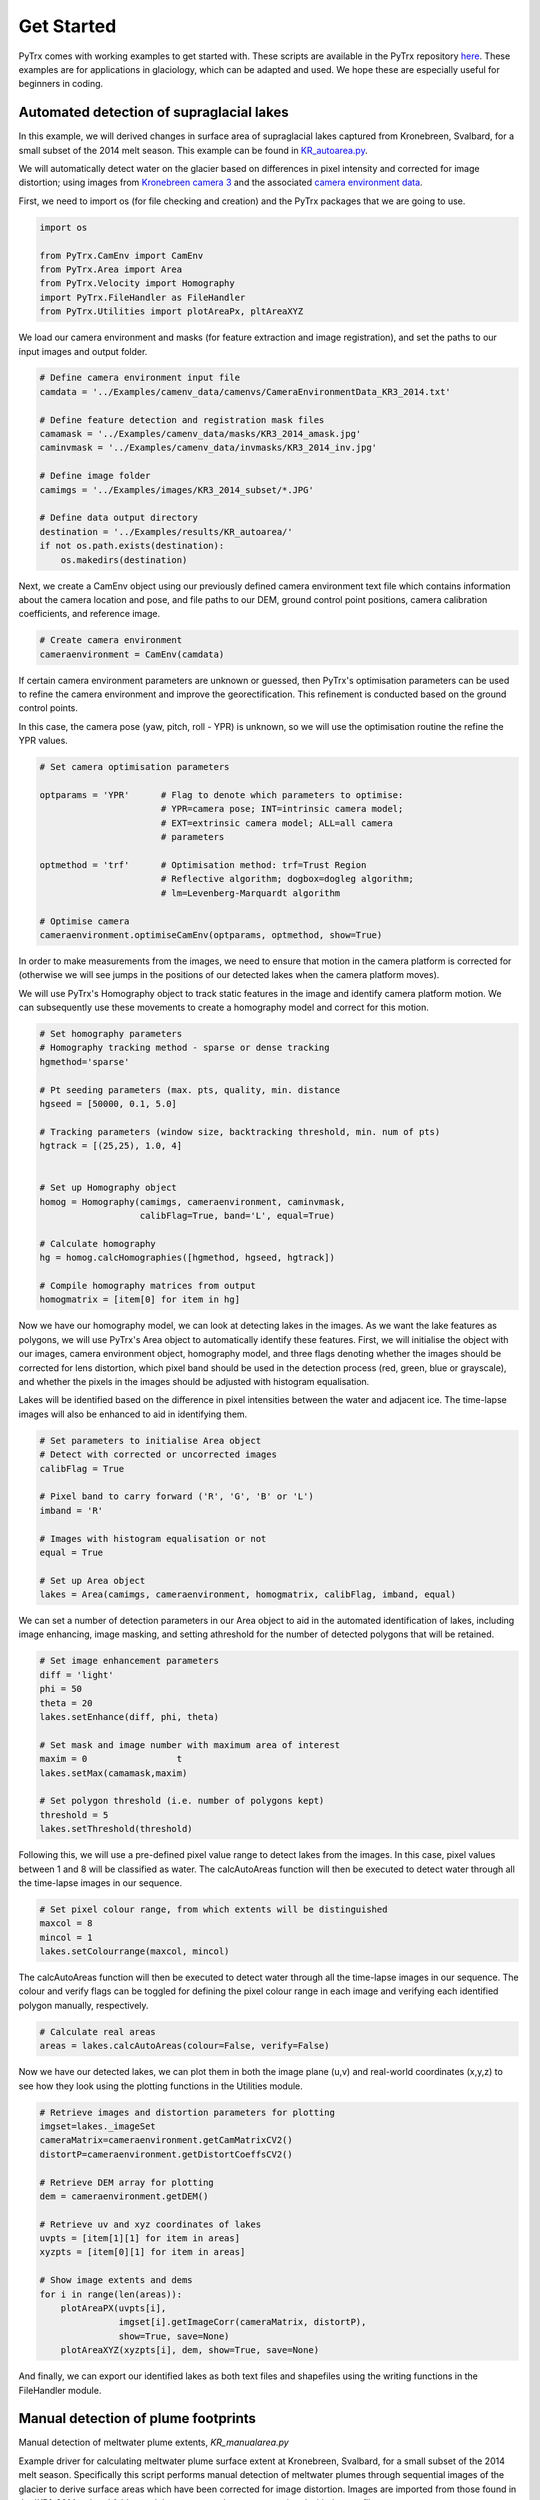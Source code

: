 Get Started
===========

PyTrx comes with working examples to get started with. These scripts are available in the PyTrx repository 
`here <https://github.com/PennyHow/PyTrx/tree/master/PyTrx/Examples>`_. These examples are for applications in glaciology, which can be adapted and used. We hope these are especially useful for beginners in coding.


Automated detection of supraglacial lakes
-----------------------------------------
In this example, we will derived changes in surface area of supraglacial lakes captured from Kronebreen, Svalbard, for a small subset of the 2014 melt season. This example can be found in `KR_autoarea.py <https://github.com/PennyHow/PyTrx/blob/master/PyTrx/Examples/KR_autoarea.py>`_.

We will automatically detect water on the glacier based on differences in pixel intensity and corrected for image distortion; using images from `Kronebreen camera 3 <https://github.com/PennyHow/PyTrx/tree/master/PyTrx/Examples/images/KR3_2014_subset>`_ and the associated `camera environment data <https://github.com/PennyHow/PyTrx/blob/master/PyTrx/Examples/camenv_data/camenvs/CameraEnvironmentData_KR3_2014.txt>`_.

First, we need to import os (for file checking and creation) and the PyTrx packages that we are going to use.

.. code-block:: python

   import os
   
   from PyTrx.CamEnv import CamEnv
   from PyTrx.Area import Area
   from PyTrx.Velocity import Homography
   import PyTrx.FileHandler as FileHandler
   from PyTrx.Utilities import plotAreaPx, pltAreaXYZ


We load our camera environment and masks (for feature extraction and image registration), and set the paths to our input images and output folder.

.. code-block:: python
   
   # Define camera environment input file
   camdata = '../Examples/camenv_data/camenvs/CameraEnvironmentData_KR3_2014.txt'
   
   # Define feature detection and registration mask files
   camamask = '../Examples/camenv_data/masks/KR3_2014_amask.jpg'
   caminvmask = '../Examples/camenv_data/invmasks/KR3_2014_inv.jpg'
   
   # Define image folder
   camimgs = '../Examples/images/KR3_2014_subset/*.JPG'

   # Define data output directory
   destination = '../Examples/results/KR_autoarea/'
   if not os.path.exists(destination):
       os.makedirs(destination)


Next, we create a CamEnv object using our previously defined camera environment text file which contains information about the camera location and pose, and file paths to our DEM, ground control point positions, camera calibration coefficients, and reference image.       
 
.. code-block:: python
   
   # Create camera environment
   cameraenvironment = CamEnv(camdata)


If certain camera environment parameters are unknown or guessed, then PyTrx's optimisation parameters can be used to refine the camera environment and improve the georectification. This refinement is conducted based on the ground control points.

In this case, the camera pose (yaw, pitch, roll - YPR) is unknown, so we will use the optimisation routine the refine the YPR values.

.. code-block:: python
   
   # Set camera optimisation parameters

   optparams = 'YPR'      # Flag to denote which parameters to optimise: 
                          # YPR=camera pose; INT=intrinsic camera model; 
                          # EXT=extrinsic camera model; ALL=all camera 
                          # parameters
                                
   optmethod = 'trf'      # Optimisation method: trf=Trust Region 
                          # Reflective algorithm; dogbox=dogleg algorithm;
                          # lm=Levenberg-Marquardt algorithm

   # Optimise camera                                
   cameraenvironment.optimiseCamEnv(optparams, optmethod, show=True)


.. image:: https://github.com/PennyHow/PyTrx/blob/master/docs/_figures/KR_autoarea_residual.png
  :width: 400
  :alt: Kronebreen camera 5 georectification residual error


In order to make measurements from the images, we need to ensure that motion in the camera platform is corrected for (otherwise we will see jumps in the positions of our detected lakes when the camera platform moves). 

We will use PyTrx's Homography object to track static features in the image and identify camera platform motion. We can subsequently use these movements to create a homography model and correct for this motion.
         
.. code-block:: python
   
   # Set homography parameters
   # Homography tracking method - sparse or dense tracking
   hgmethod='sparse'
   
   # Pt seeding parameters (max. pts, quality, min. distance               
   hgseed = [50000, 0.1, 5.0]      
   
   # Tracking parameters (window size, backtracking threshold, min. num of pts)
   hgtrack = [(25,25), 1.0, 4]  


   # Set up Homography object
   homog = Homography(camimgs, cameraenvironment, caminvmask, 
                      calibFlag=True, band='L', equal=True)

   # Calculate homography
   hg = homog.calcHomographies([hgmethod, hgseed, hgtrack])
   
   # Compile homography matrices from output        
   homogmatrix = [item[0] for item in hg]


Now we have our homography model, we can look at detecting lakes in the images. As we want the lake features as polygons, we will use PyTrx's Area object to automatically identify these features. First, we will initialise the object with our images, camera environment object, homography model, and three flags denoting whether the images should be corrected for lens distortion, which pixel band should be used in the detection process (red, green, blue or grayscale), and whether the pixels in the images should be adjusted with histogram equalisation.

Lakes will be identified based on the difference in pixel intensities between the water and adjacent ice. The time-lapse images will also be enhanced to aid in identifying them.

.. code-block:: python

   # Set parameters to initialise Area object
   # Detect with corrected or uncorrected images   
   calibFlag = True           
   
   # Pixel band to carry forward ('R', 'G', 'B' or 'L')
   imband = 'R'               
   
   # Images with histogram equalisation or not
   equal = True               
     
   # Set up Area object
   lakes = Area(camimgs, cameraenvironment, homogmatrix, calibFlag, imband, equal)


We can set a number of detection parameters in our Area object to aid in the automated identification of lakes, including image enhancing, image masking, and setting athreshold for the number of detected polygons that will be retained. 

.. code-block:: python
   
   # Set image enhancement parameters
   diff = 'light'   
   phi = 50     
   theta = 20        
   lakes.setEnhance(diff, phi, theta)

   # Set mask and image number with maximum area of interest 
   maxim = 0                 t 
   lakes.setMax(camamask,maxim)                   

   # Set polygon threshold (i.e. number of polygons kept)
   threshold = 5             
   lakes.setThreshold(threshold)
   
   
Following this, we will use a pre-defined pixel value range to detect lakes from the images. In this case, pixel values between 1 and 8 will be classified as water. The calcAutoAreas function will then be executed to detect water through all the time-lapse images in our sequence.

.. code-block:: python

   # Set pixel colour range, from which extents will be distinguished
   maxcol = 8                 
   mincol = 1  
   lakes.setColourrange(maxcol, mincol) 

The calcAutoAreas function will then be executed to detect water through all the time-lapse images in our sequence. The colour and verify flags can be toggled for defining the pixel colour range in each image and verifying each identified polygon manually, respectively.

.. code-block:: python

   # Calculate real areas
   areas = lakes.calcAutoAreas(colour=False, verify=False)

Now we have our detected lakes, we can plot them in both the image plane (u,v) and real-world coordinates (x,y,z) to see how they look using the plotting functions in the Utilities module.

.. code-block:: python

   # Retrieve images and distortion parameters for plotting
   imgset=lakes._imageSet                                             
   cameraMatrix=cameraenvironment.getCamMatrixCV2()                   
   distortP=cameraenvironment.getDistortCoeffsCV2()                   

   # Retrieve DEM array for plotting
   dem = cameraenvironment.getDEM() 
   
   # Retrieve uv and xyz coordinates of lakes
   uvpts = [item[1][1] for item in areas]                            
   xyzpts = [item[0][1] for item in areas] 
                              
   # Show image extents and dems 
   for i in range(len(areas)):
       plotAreaPX(uvpts[i], 
                  imgset[i].getImageCorr(cameraMatrix, distortP), 
                  show=True, save=None)  
       plotAreaXYZ(xyzpts[i], dem, show=True, save=None)
    
.. image:: https://github.com/PennyHow/PyTrx/blob/master/PyTrx/Examples/results/KR_autoarea/outputimgs/uv_KR3_140627_213000.JPG
  :width: 400
  :alt: Kronebreen camera 3 image detection example
  
  
.. image:: https://github.com/PennyHow/PyTrx/blob/master/PyTrx/Examples/results/KR_autoarea/outputimgs/xyz_KR3_140627_213000.JPG
  :width: 400
  :alt: Kronebreen camera 3 xyz detection example  

    
And finally, we can export our identified lakes as both text files and shapefiles using the writing functions in the FileHandler module.

.. code-block:: python
   # Get all image names for reference
   imn = lakes.getImageNames()

   # Get pixel and sq m lake areas 
   uvareas = [item[1][0] for item in areas] 
   xyzareas = [item[0][0] for item in areas]  


   # Write areas to text file
   FileHandler.writeAreaFile(uvareas, xyzareas, imn, destination+'areas.csv')
   
   # Write area coordinates to text file
   FileHandler.writeAreaCoords(uvpts, xyzpts, imn, 
                               destination+'uvcoords.txt', 
                               destination+'xyzcoords.txt')
   
   # Write lakes to shapefiles with WGS84 projection
   proj = 32633                                                               
   FileHandler.writeAreaSHP(xyzpts, imn, destination+'shpfiles/', proj)   
  

Manual detection of plume footprints
------------------------------------

Manual detection of meltwater plume extents, *KR_manualarea.py*

Example driver for calculating meltwater plume surface extent at Kronebreen, Svalbard, for a small subset of the 2014 melt season. Specifically this script performs manual detection of meltwater plumes through sequential images of the glacier to derive surface areas which have been corrected for image distortion. Images are imported from those found in the 'KR1_2014_subset' folder, and the camera environment associated with the text file 'CameraEnvironmentData_KR1_2014.txt'


Manual detection of terminus profiles
-------------------------------------

Manual detection of glacier terminus profiles, *TU_manualline.py*

Example driver for calculating terminus profiles (as line features) at Tunabreen, Svalbard, for a small subset of the 2015 melt season using modules in PyTrx. This script performs manual detection of terminus position through sequential images of the glacier to derive line profiles which have been corrected for image distortion. Images are imported from those found in the 'TU2_2015_subset' folder, and the camera environment associated with the text file 'CameraEnvironmentData_TU2_2014.txt'


Georectification of glacier calving event point locations
---------------------------------------------------------

Georectification of calving event point locations, *TU_ptsgeorectify.py*

Example driver which demonstrates the capabilities of the georectification functions provided in PyTrx (which are based upon those available in ImGRAFT). Pre-defined points are imported which denote calving events at Tunabreen, Svalbard, that have been distinguished in the image plane. These are subsequently projected to xyz locations using the georectification functions in PyTrx. The xyz locations are plotted onto the DEM, with the colour of each point denoting the style of calving in that particular instance. The xyz locations are finally exported as a text file (.txt) and as a shape file (.shp).

Sparse feature-tracking
-----------------------

Glacier velocities derived through feature-tracking of sparse points, *KR_velocity1.py*

Example driver for deriving sparse velocities from Kronebreen, Svalbard, for a small subset of the 2014 melt season. Specifically this script performs feature-tracking through sequential daily images of the glacier to derive surface velocities (spatial average, individual point displacements and interpolated velocity maps) which have been corrected for image distortion and motion in the camera platform (i.e. image registration). This script uses images from those found in the 'KR2_2014_subset' folder, and camera environment data associated with the text file 'CameraEnvironmentData_KR2_2014.txt'.


Dense feature-tracking
----------------------

Glacier velocities derived through feature-tracking of dense grid, *KR_velocity2.py*

Example driver for deriving dense velocities from Kronebreen, Svalbard, for a small subset of the 2014 melt season. Specifically this script performs feature-tracking through sequential daily images of the glacier to derive surface velocities (spatial average, individual point displacements and interpolated velocity maps) which have been corrected for image distortion and motion in the camera platform (i.e. image registration). This script uses images from those found in the 'KR2_2014_subset' folder, and camera environment data associated with the text file 'CameraEnvironmentData_KR2_2014.txt'.


Sparse and dense feature-tracking
----------------------------------

Alternative script for glacier velocity feature-tracking with both the sparse and dense methods, *KR_velocity3.py*

Extended example driver for deriving velocities from Kronebreen, Svalbard, for a small subset of the 2014 melt season. This script produces the same outputs as *KR_velocity1.py* and *KR_velocity2.py*. The difference is that velocities are processed using the stand-alone functions provided in PyTrx, rather than handled by PyTrx's class objects. This provides the user with a script that is more flexible and adaptable.



